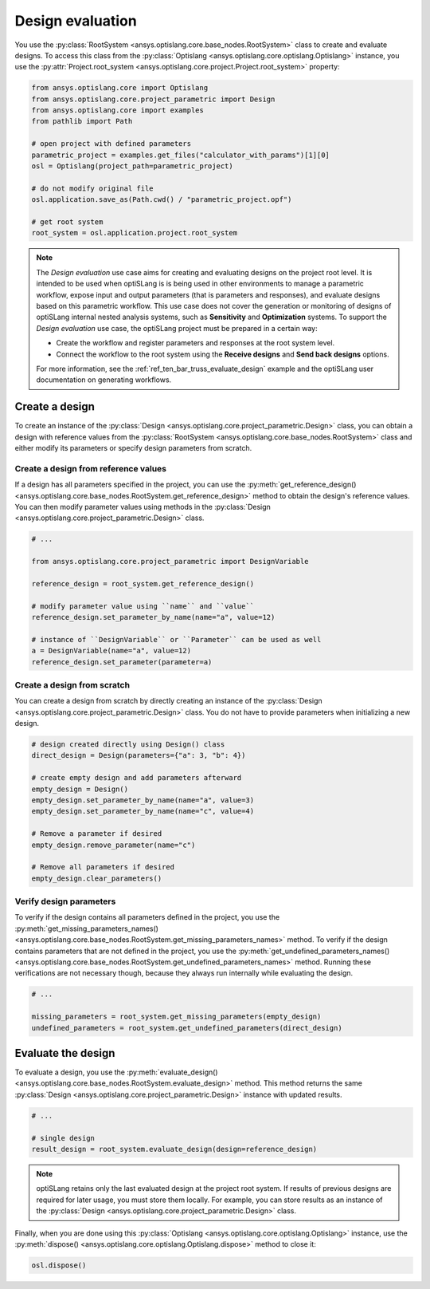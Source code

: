 .. _ref_design_evaluation:

==================
Design evaluation
==================
You use the :py:class:`RootSystem <ansys.optislang.core.base_nodes.RootSystem>` class to
create and evaluate designs. To access this class from the
:py:class:`Optislang <ansys.optislang.core.optislang.Optislang>` instance,
you use the :py:attr:`Project.root_system <ansys.optislang.core.project.Project.root_system>` property:

.. code:: python

    from ansys.optislang.core import Optislang
    from ansys.optislang.core.project_parametric import Design
    from ansys.optislang.core import examples
    from pathlib import Path

    # open project with defined parameters
    parametric_project = examples.get_files("calculator_with_params")[1][0]
    osl = Optislang(project_path=parametric_project)

    # do not modify original file
    osl.application.save_as(Path.cwd() / "parametric_project.opf")

    # get root system
    root_system = osl.application.project.root_system


.. note::

    The *Design evaluation* use case aims for creating and evaluating designs
    on the project root level. It is intended to be used when optiSLang is
    is being used in other environments to manage a parametric workflow, expose input
    and output parameters (that is parameters and responses), and evaluate designs based
    on this parametric workflow. This use case does not cover the generation or monitoring
    of designs of optiSLang internal nested analysis systems, such as **Sensitivity** and
    **Optimization** systems. To support the *Design evaluation* use case, the optiSLang
    project must be prepared in a certain way:

    - Create the workflow and register parameters and responses at the root system level.
    - Connect the workflow to the root system using the **Receive designs** and
      **Send back designs** options.

    For more information, see the :ref:`ref_ten_bar_truss_evaluate_design`
    example and the optiSLang user documentation on generating workflows.


Create a design
---------------
To create an instance of the :py:class:`Design <ansys.optislang.core.project_parametric.Design>`
class, you can obtain a design with reference values from the
:py:class:`RootSystem <ansys.optislang.core.base_nodes.RootSystem>` class
and either modify its parameters or specify design parameters from scratch.


Create a design from reference values
~~~~~~~~~~~~~~~~~~~~~~~~~~~~~~~~~~~~~
If a design has all parameters specified in the project, you can use the
:py:meth:`get_reference_design() <ansys.optislang.core.base_nodes.RootSystem.get_reference_design>`
method to obtain the design's reference values. You can then modify
parameter values using methods in the
:py:class:`Design <ansys.optislang.core.project_parametric.Design>` class.

.. code:: python

    # ...

    from ansys.optislang.core.project_parametric import DesignVariable

    reference_design = root_system.get_reference_design()

    # modify parameter value using ``name`` and ``value``
    reference_design.set_parameter_by_name(name="a", value=12)

    # instance of ``DesignVariable`` or ``Parameter`` can be used as well
    a = DesignVariable(name="a", value=12)
    reference_design.set_parameter(parameter=a)


Create a design from scratch
~~~~~~~~~~~~~~~~~~~~~~~~~~~~
You can create a design from scratch by directly creating an instance of the
:py:class:`Design <ansys.optislang.core.project_parametric.Design>` class.
You do not have to provide parameters when initializing a new design.

.. code:: python

    # design created directly using Design() class
    direct_design = Design(parameters={"a": 3, "b": 4})

    # create empty design and add parameters afterward
    empty_design = Design()
    empty_design.set_parameter_by_name(name="a", value=3)
    empty_design.set_parameter_by_name(name="c", value=4)

    # Remove a parameter if desired
    empty_design.remove_parameter(name="c")

    # Remove all parameters if desired
    empty_design.clear_parameters()


Verify design parameters
~~~~~~~~~~~~~~~~~~~~~~~~
To verify if the design contains all parameters defined in the
project, you use the
:py:meth:`get_missing_parameters_names() <ansys.optislang.core.base_nodes.RootSystem.get_missing_parameters_names>`
method. To verify if the design contains parameters that are not defined
in the project, you use the
:py:meth:`get_undefined_parameters_names() <ansys.optislang.core.base_nodes.RootSystem.get_undefined_parameters_names>`
method. Running these verifications are not necessary though, because they
always run internally while evaluating the design.

.. code:: python

    # ...

    missing_parameters = root_system.get_missing_parameters(empty_design)
    undefined_parameters = root_system.get_undefined_parameters(direct_design)


Evaluate the design
-------------------
To evaluate a design, you use the
:py:meth:`evaluate_design() <ansys.optislang.core.base_nodes.RootSystem.evaluate_design>` method.
This method returns the same :py:class:`Design <ansys.optislang.core.project_parametric.Design>`
instance with updated results.

.. code:: python

    # ...

    # single design
    result_design = root_system.evaluate_design(design=reference_design)

.. note::

    optiSLang retains only the last evaluated design at the project root system.
    If results of previous designs are required for later usage, you must store
    them locally. For example, you can store results as an instance of
    the :py:class:`Design <ansys.optislang.core.project_parametric.Design>` class.

Finally, when you are done using this :py:class:`Optislang <ansys.optislang.core.optislang.Optislang>`
instance, use the :py:meth:`dispose() <ansys.optislang.core.optislang.Optislang.dispose>` method
to close it:

.. code:: python

    osl.dispose()
